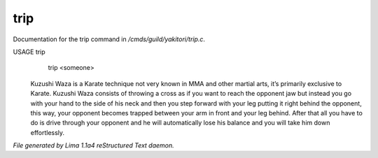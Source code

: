 trip
*****

Documentation for the trip command in */cmds/guild/yakitori/trip.c*.

USAGE trip
      trip <someone>

 Kuzushi Waza is a Karate technique not very known in MMA and other martial
 arts, it’s primarily exclusive to Karate. Kuzushi Waza consists of throwing a
 cross as if you want to reach the opponent jaw but instead you go with your
 hand to the side of his neck and then you step forward with your leg putting
 it right behind the opponent, this way, your opponent becomes trapped between
 your arm in front and your leg behind. After that all you have to do is drive
 through your opponent and he will automatically lose his balance and you will
 take him down effortlessly.

 .. TAGS: RST



*File generated by Lima 1.1a4 reStructured Text daemon.*
